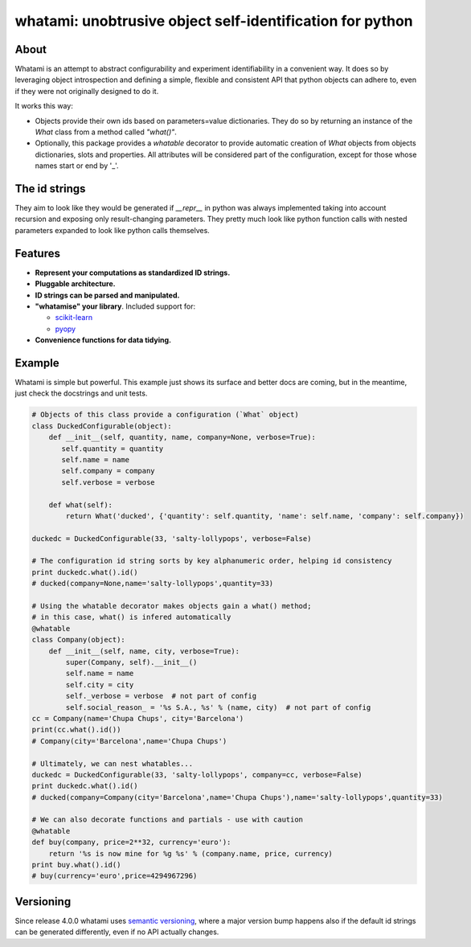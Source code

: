 whatami: unobtrusive object self-identification for python
==========================================================

|Pypi Version| |Build Status| |Coverage Status| |Codacy Status|

About
-----

Whatami is an attempt to abstract configurability and experiment
identifiability in a convenient way. It does so by leveraging object
introspection and defining a simple, flexible and consistent API
that python objects can adhere to, even if they were not originally
designed to do it.


It works this way:

-  Objects provide their own ids based on parameters=value dictionaries.
   They do so by returning an instance of the *What* class from
   a method called *"what()"*.

-  Optionally, this package provides a *whatable* decorator to provide automatic
   creation of *What* objects from objects dictionaries, slots and properties.
   All attributes will be considered part of the configuration, except for those
   whose names start or end by '\_'.


The id strings
--------------

They aim to look like they would be generated if *__repr__* in python was always implemented
taking into account recursion and exposing only result-changing parameters. They pretty much
look like python function calls with nested parameters expanded to look like python calls
themselves.


Features
--------

* **Represent your computations as standardized ID strings.**

* **Pluggable architecture.**

* **ID strings can be parsed and manipulated.**

* **"whatamise" your library**. Included support for:

  * `scikit-learn`_
  * `pyopy`_

* **Convenience functions for data tidying.**


Example
-------

Whatami is simple but powerful. This example just shows its surface and
better docs are coming, but in the meantime, just check the docstrings
and unit tests.

.. code:: python

    # Objects of this class provide a configuration (`What` object)
    class DuckedConfigurable(object):
        def __init__(self, quantity, name, company=None, verbose=True):
           self.quantity = quantity
           self.name = name
           self.company = company
           self.verbose = verbose

        def what(self):
            return What('ducked', {'quantity': self.quantity, 'name': self.name, 'company': self.company})

    duckedc = DuckedConfigurable(33, 'salty-lollypops', verbose=False)

    # The configuration id string sorts by key alphanumeric order, helping id consistency
    print duckedc.what().id()
    # ducked(company=None,name='salty-lollypops',quantity=33)

    # Using the whatable decorator makes objects gain a what() method;
    # in this case, what() is infered automatically
    @whatable
    class Company(object):
        def __init__(self, name, city, verbose=True):
            super(Company, self).__init__()
            self.name = name
            self.city = city
            self._verbose = verbose  # not part of config
            self.social_reason_ = '%s S.A., %s' % (name, city)  # not part of config
    cc = Company(name='Chupa Chups', city='Barcelona')
    print(cc.what().id())
    # Company(city='Barcelona',name='Chupa Chups')

    # Ultimately, we can nest whatables...
    duckedc = DuckedConfigurable(33, 'salty-lollypops', company=cc, verbose=False)
    print duckedc.what().id()
    # ducked(company=Company(city='Barcelona',name='Chupa Chups'),name='salty-lollypops',quantity=33)

    # We can also decorate functions and partials - use with caution
    @whatable
    def buy(company, price=2**32, currency='euro'):
        return '%s is now mine for %g %s' % (company.name, price, currency)
    print buy.what().id()
    # buy(currency='euro',price=4294967296)


Versioning
----------

Since release 4.0.0 whatami uses `semantic versioning`_, where a major version bump
happens also if the default id strings can be generated differently, even if no API
actually changes.


.. |Build Status| image:: https://travis-ci.org/sdvillal/whatami.svg?branch=master
   :target: https://travis-ci.org/sdvillal/whatami
.. |Coverage Status| image:: http://codecov.io/github/sdvillal/whatami/coverage.svg?branch=master
   :target: http://codecov.io/github/sdvillal/whatami?branch=master
.. |Pypi Version| image:: https://badge.fury.io/py/whatami.svg
   :target: http://badge.fury.io/py/whatami
.. _semantic versioning: http://semver.org/
.. _scikit-learn: http://scikit-learn.org
.. _pyopy: https://github.com/sdvillal/pyopy
.. |Codacy Status| image:: image:: https://api.codacy.com/project/badge/Grade/163584371aeb432497b6c9525a21cdae    :target: https://www.codacy.com/app/sdvillal/whatami?utm_source=github.com&amp;utm_medium=referral&amp;utm_content=sdvillal/whatami&amp;utm_campaign=Badge_Grade
   :target: https://scrutinizer-ci.com/g/sdvillal/whatami/?branch=master
